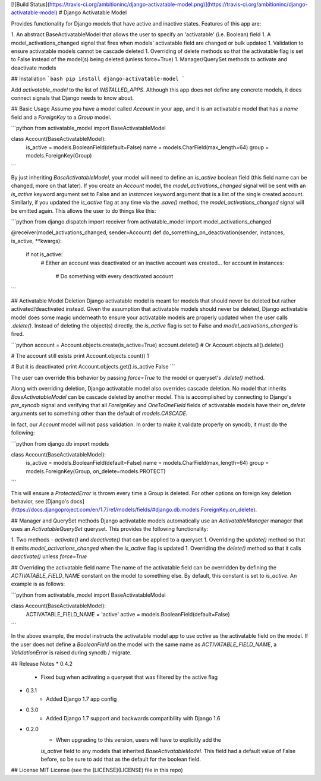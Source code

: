 [![Build Status](https://travis-ci.org/ambitioninc/django-activatable-model.png)](https://travis-ci.org/ambitioninc/django-activatable-model)
# Django Activatable Model

Provides functionality for Django models that have active and inactive states. 
Features of this app are:

1. An abstract BaseActivatableModel that allows the user to specify an 
'activatable' (i.e. Boolean) field
1. A model_activations_changed signal that fires when models' activatable field
are changed or bulk updated
1. Validation to ensure activatable models cannot be cascade deleted
1. Overriding of delete methods so that the activatable flag is set to False 
instead of the model(s) being deleted (unless force=True)
1. Manager/QuerySet methods to activate and deactivate models

## Installation
```bash
pip install django-activatable-model
```

Add `activatable_model` to the list of `INSTALLED_APPS`. Although this app does
not define any concrete models, it does connect signals that Django needs to 
know about.

## Basic Usage
Assume you have a model called `Account` in your app, and it is an activatable 
model that has a `name` field and a `ForeignKey` to a `Group` model.

```python
from activatable_model import BaseActivatableModel

class Account(BaseActivatableModel):
    is_active = models.BooleanField(default=False)
    name = models.CharField(max_length=64)
    group = models.ForeignKey(Group)
```

By just inheriting `BaseActivatableModel`, your model will need to define an 
`is_active` boolean field (this field name can be changed, more on that later).
If you create an `Account` model, the `model_activations_changed` signal will 
be sent with an `is_active` keyword argument set to False and an `instances` 
keyword argument that is a list of the single created account. Similarly, if 
you updated the `is_active` flag at any time via the `.save()` method, the 
`model_activations_changed` signal will be emitted again. This allows the user 
to do things like this:

```python
from django.dispatch import receiver
from activatable_model import model_activations_changed

@receiver(model_activations_changed, sender=Account)
def do_something_on_deactivation(sender, instances, is_active, **kwargs):
    if not is_active:
        # Either an account was deactivated or an inactive account was created...
        for account in instances:
            # Do something with every deactivated account
```

## Activatable Model Deletion
Django activatable model is meant for models that should never be deleted but 
rather activated/deactivated instead. Given the assumption that activatable 
models should never be deleted, Django activatable model does some magic 
underneath to ensure your activatable models are properly updated when the user
calls `.delete()`. Instead of deleting the object(s) directly, the `is_active` 
flag is set to False and `model_activations_changed` is fired.

```python
account = Account.objects.create(is_active=True)
account.delete()  # Or Account.objects.all().delete()

# The account still exists
print Account.objects.count()
1

# But it is deactivated
print Account.objects.get().is_active
False
```

The user can override this behavior by passing `force=True` to the model or 
queryset's `.delete()` method.

Along with overriding deletion, Django activatable model also overrides cascade
deletion. No model that inherits `BaseActivatableModel` can be cascade deleted 
by another model. This is accomplished by connecting to Django's `pre_syncdb` 
signal and verifying that all `ForeignKey` and `OneToOneField` fields of 
activatable models have their `on_delete` arguments set to something other than
the default of `models.CASCADE`.

In fact, our `Account` model will not pass validation. In order to make it 
validate properly on syncdb, it must do the following:

```python
from django.db import models

class Account(BaseActivatableModel):
    is_active = models.BooleanField(default=False)
    name = models.CharField(max_length=64)
    group = models.ForeignKey(Group, on_delete=models.PROTECT)
```

This will ensure a `ProtectedError` is thrown every time a Group is deleted. 
For other options on foreign key deletion behavior, see 
[Django's docs](https://docs.djangoproject.com/en/1.7/ref/models/fields/#django.db.models.ForeignKey.on_delete).

## Manager and QuerySet methods
Django activatable models automatically use an `ActivatableManager` manager
that uses an `ActivatableQuerySet` queryset. This provides the following 
functionality:

1. Two methods - `activate()` and `deactivate()` that can be applied to a 
queryset
1. Overriding the `update()` method so that it emits 
`model_activations_changed` when the `is_active` flag is updated
1. Overriding the `delete()` method so that it calls `deactivate()` unless 
`force=True`

## Overriding the activatable field name
The name of the activatable field can be overridden by defining the 
`ACTIVATABLE_FIELD_NAME` constant on the model to something else. By default, 
this constant is set to `is_active`. An example is as follows:

```python
from activatable_model import BaseActivatableModel

class Account(BaseActivatableModel):
    ACTIVATABLE_FIELD_NAME = 'active'
    active = models.BooleanField(default=False)
```

In the above example, the model instructs the activatable model app to use 
`active` as the activatable field on the model. If the user does not define a 
`BooleanField` on the model with the same name as `ACTIVATABLE_FIELD_NAME`, a
`ValidationError` is raised during syncdb / migrate.

## Release Notes
* 0.4.2
    * Fixed bug when activating a queryset that was filtered by the active flag
* 0.3.1
    * Added Django 1.7 app config
* 0.3.0
    * Added Django 1.7 support and backwards compatibility with Django 1.6

* 0.2.0
    * When upgrading to this version, users will have to explicitly add the 
    `is_active` field to any models that inherited `BaseActivatableModel`. This 
    field had a default value of False before, so be sure to add that as the 
    default for the boolean field.

## License
MIT License (see the [LICENSE](LICENSE) file in this repo)


